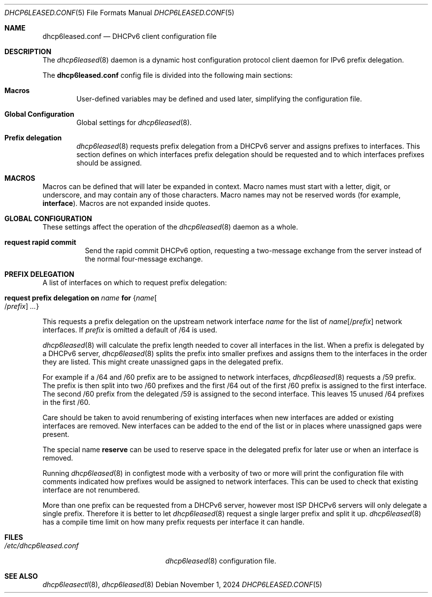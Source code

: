 .\"	$OpenBSD: dhcp6leased.conf.5,v 1.4 2024/11/01 08:27:49 kn Exp $
.\"
.\" Copyright (c) 2018, 2021, 2024 Florian Obser <florian@openbsd.org>
.\" Copyright (c) 2005 Esben Norby <norby@openbsd.org>
.\" Copyright (c) 2004 Claudio Jeker <claudio@openbsd.org>
.\" Copyright (c) 2003, 2004 Henning Brauer <henning@openbsd.org>
.\" Copyright (c) 2002 Daniel Hartmeier <dhartmei@openbsd.org>
.\"
.\" Permission to use, copy, modify, and distribute this software for any
.\" purpose with or without fee is hereby granted, provided that the above
.\" copyright notice and this permission notice appear in all copies.
.\"
.\" THE SOFTWARE IS PROVIDED "AS IS" AND THE AUTHOR DISCLAIMS ALL WARRANTIES
.\" WITH REGARD TO THIS SOFTWARE INCLUDING ALL IMPLIED WARRANTIES OF
.\" MERCHANTABILITY AND FITNESS. IN NO EVENT SHALL THE AUTHOR BE LIABLE FOR
.\" ANY SPECIAL, DIRECT, INDIRECT, OR CONSEQUENTIAL DAMAGES OR ANY DAMAGES
.\" WHATSOEVER RESULTING FROM LOSS OF USE, DATA OR PROFITS, WHETHER IN AN
.\" ACTION OF CONTRACT, NEGLIGENCE OR OTHER TORTIOUS ACTION, ARISING OUT OF
.\" OR IN CONNECTION WITH THE USE OR PERFORMANCE OF THIS SOFTWARE.
.\"
.Dd $Mdocdate: November 1 2024 $
.Dt DHCP6LEASED.CONF 5
.Os
.Sh NAME
.Nm dhcp6leased.conf
.Nd DHCPv6 client configuration file
.Sh DESCRIPTION
The
.Xr dhcp6leased 8
daemon is a dynamic host configuration protocol client daemon for IPv6 prefix
delegation.
.Pp
The
.Nm
config file is divided into the following main sections:
.Bl -tag -width xxxx
.It Sy Macros
User-defined variables may be defined and used later, simplifying the
configuration file.
.It Sy Global Configuration
Global settings for
.Xr dhcp6leased 8 .
.It Sy Prefix delegation
.Xr dhcp6leased 8
requests prefix delegation from a DHCPv6 server and assigns prefixes
to interfaces.
This section defines on which interfaces prefix delegation should be
requested and to which interfaces prefixes should be assigned.
.El
.Sh MACROS
Macros can be defined that will later be expanded in context.
Macro names must start with a letter, digit, or underscore,
and may contain any of those characters.
Macro names may not be reserved words (for example,
.Ic interface ) .
Macros are not expanded inside quotes.
.Sh GLOBAL CONFIGURATION
These settings affect the operation of the
.Xr dhcp6leased 8
daemon as a whole.
.Bl -tag -width Ds
.It Ic request rapid commit
Send the rapid commit DHCPv6 option, requesting a two-message exchange
from the server instead of the normal four-message exchange.
.El
.Sh PREFIX DELEGATION
A list of interfaces on which to request prefix delegation:
.Bl -tag -width Ds
.It Ic request prefix delegation on Ar name Ic for Brq Ar name Ns Oo / Ns Ar prefix Oc Ar ...
.El
.Pp
This requests a prefix delegation on the upstream network interface
.Ar name
for the list of
.Ar name Ns Op / Ns Ar prefix
network interfaces.
If
.Ar prefix
is omitted a default of /64 is used.
.Pp
.Xr dhcp6leased 8
will calculate the prefix length needed to cover all interfaces in the list.
When a prefix is delegated by a DHCPv6 server,
.Xr dhcp6leased 8
splits the prefix into smaller prefixes and assigns them to the interfaces
in the order they are listed.
This might create unassigned gaps in the delegated prefix.
.Pp
For example if a /64 and /60 prefix are to be assigned to network interfaces,
.Xr dhcp6leased 8
requests a /59 prefix.
The prefix is then split into two /60 prefixes and the first /64 out of the
first /60 prefix is assigned to the first interface.
The second /60 prefix from the delegated /59 is assigned to the
second interface.
This leaves 15 unused /64 prefixes in the first /60.
.Pp
Care should be taken to avoid renumbering of existing interfaces
when new interfaces are added or existing interfaces are removed.
New interfaces can be added to the end of the list or in places
where unassigned gaps were present.
.Pp
The special name
.Cm reserve
can be used to reserve space in the delegated prefix for later use or
when an interface is removed.
.Pp
Running
.Xr dhcp6leased 8
in configtest mode with a verbosity of two or more will print the
configuration file with comments indicated how prefixes would be
assigned to network interfaces.
This can be used to check that existing interface are not renumbered.
.Pp
More than one prefix can be requested from a DHCPv6 server, however most ISP
DHCPv6 servers will only delegate a single prefix.
Therefore it is better to let
.Xr dhcp6leased 8
request a single larger prefix and split it up.
.Xr dhcp6leased 8
has a compile time limit on how many prefix requests per interface it can
handle.
.Sh FILES
.Bl -tag -width /etc/dhcp6leased.conf -compact
.It Pa /etc/dhcp6leased.conf
.Xr dhcp6leased 8
configuration file.
.El
.Sh SEE ALSO
.Xr dhcp6leasectl 8 ,
.Xr dhcp6leased 8
